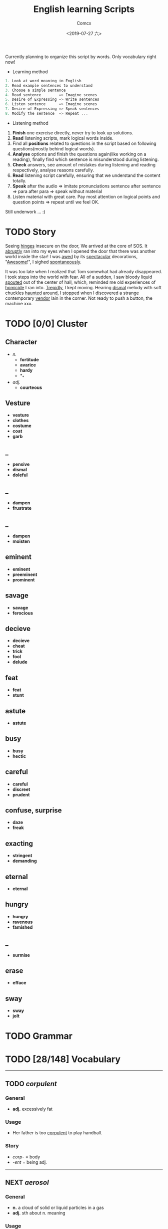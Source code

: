#+TITLE:  English learning Scripts
#+AUTHOR: Comcx
#+DATE:   <2019-07-27 六>

:IDEAS:

Currently planning to organize this script by words.
Only vocabulary right now!

- Learning method
#+BEGIN_SRC scala
  1. Look at word meaning in English
  2. Read example sentences to understand
  3. Choose a simple sentence
  4. Read sentence        => Imagine scenes
  5. Desire of Expressing => Write sentences
  6. Listen sentence      => Imagine scenes
  7. Desire of Expressing => Speak sentences
  8. Modify the sentence  => Repeat ...
#+END_SRC

- Listening method

1. *Finish* one exercise directly, never try to look up solutions.
2. *Read* listening scripts, mark logical words inside.
3. Find all *positions* related to questions in the script based on following questions(mostly behind logical words).
4. *Analyse* options and finish the questions again(like working on a reading), finally find which sentence is misunderstood during listening.
5. *Check* answers, see amount of mistakes during listening and reading respectively, analyse reasons carefully.
6. *Read* listening script carefully, ensuring that we understand the content totally.
7. *Speak* after the audio => imitate pronunciations sentence after sentence => para after para => speak without material
8. Listen material with great care. Pay most attention on logical points and question points => repeat until we feel OK.





Still underwork ... :)

:END:

* TODO Story

Seeing _hinges_ insecure on the door, We arrived at the core of SOS.
It _abruptly_ ran into my eyes when I opened the door that there was another
world inside the star! I was _awed_ by its _spectacular_ decorations, "_Awesome_!",
I sighed _spontaneously_.

It was too late when I realized that Tom somewhat had already disappeared.
I took steps into the world with fear. All of a sudden, I saw bloody liquid _spouted_
out of the center of hall, which, reminded me old experiences of _homicide_ I ran into.
_Trepidly_, I kept moving. Hearing _dismal_ melody with soft chuckles _haunted_ around, 
I stopped when I discovered a strange contemporary _vendor_ lain in the corner. 
Not ready to push a button, the machine xxx. 


* TODO [0/0] Cluster

** Character
- /n./
  - *fortitude*
  - *avarice*
  - *hardy*
  - *_*
- /adj./
  - *courteous*

** Vesture
- *vesture*
- *clothes*
- *costume*
- *coat*
- *garb*

** _
- *pensive*
- *dismal*
- *doleful*

** _
- *dampen*
- *frustrate*

** _
- *dampen*
- *moisten*

** eminent
- *eminent*
- *preeminent*
- *prominent*

** savage
- *savage*
- *ferocious*

** decieve
- *decieve*
- *cheat*
- *trick*
- *fool*
- *delude*

** feat
- *feat*
- *stunt*

** astute
- *astute*

** busy
- *busy*
- *hectic*

** careful
- *careful*
- *discreet*
- *prudent*

** confuse, surprise
- *daze*
- *freak*

** exacting
- *stringent*
- *demanding*

** eternal
- *eternal*

** hungry
- *hungry*
- *ravenous*
- *famished*

** _
- *surmise*

** erase
- *efface*

** sway
- *sway*
- *jolt*




* TODO Grammar

* TODO [28/148] Vocabulary
-----

** TODO /corpulent/

*** General
- *adj.* excessively fat

*** Usage
- Her father is too _corpulent_ to play handball.

*** Story
- /corp-/ = body
- /-ent/  = being adj.



-----
** NEXT /aerosol/

*** General
- *n.* a cloud of solid or liquid particles in a gas
- *adj.* sth about n. meaning

*** Usage
- an _aerosol_ can.
- They sprayed _aerosol_ insect repellent into the faces of police.

*** Story
- /aero-/ = air
- /sol[uv(ut)]/ = loosen

-----
** DONE /reflective/

*** General
- *adj.* think carefully | can reflect sth
- *adv.* think before you leap!
- *n.*

*** Usage
- _reflective_ glass
- a quiet, _reflective_, astute man.



-----
** TODO /submerge/

*** General
- *v.* sink below the surface, under water
- *vt.* cover completely

*** Usage
- _submerged_ leaves
- be _submerged_ in the mighty torrent of history.
- Who has submerged the fireplace with coom?

*** Note
| /immerse/  | being covered completely in water |
| /dip/      | put into water temporarily        |
| /duck/     | put one's head into water         |
| /plunge/   | expeditiously                     |
| /submerge/ | deep into water for a long time   |


-----
** TODO /tow/

*** General
- *n.* the act of hauling sth by means of a hitch or rope
- *v.* drag behind

*** Usage
- The truck used a cable to _tow_ the car.
- I can give you a _tow_ if you want.

*** Note 
<<test>>
| drag |                                                             |
| draw | drag to the drawing person                                  |
| pull | most general                                                |
| haul | with force, not related to direction, mostly used in voyage |
| tug  | drag from time to time, may not move at all                 |
| tow  | drag with tools                                             |
| jerk | drag quickly and suddenly                                   |

-----
** TODO /perspective/

*** General
- *n.* 
  - a way of regarding situations or topics etc
  - the appearance of things relative to one another 
    as determined by their distance from the viewer

*** Usage
- Try to see the issue from a different _perspective_.
- We may get a clear _perspective_ of the people's happy lives.


-----
** TODO /flock/

*** General
- *n.* 
  - a group of sth
  - small pieces of soft material 
    used for filling cushions , chairs, etc. 
- *vi.* group together
- *vt.* fill with sth

*** Usage
- a _flock_ of sheep
- Birds of a feather _flock_ together
- _flock_ dusted paper


-----
** TODO /guise/

*** General
- *n.* a way in which sb/sth appears, 
       often in a way that is different from usual or 
       that hides the truth about them/it

*** Usage
- They got into the school in the _guise_ of inspectors
- under the _guise_ of friendship.


-----
** TODO /slump/

*** General
- *vi.* 
  - to fall in price, value, number, etc., 
    suddenly and by a large amount 
  - to sit or fall down heavily
- *n.* a long time of state characterized by low spirit

*** Usage
- Sales have _slumped_ this year.
- The old man _slumped_ down in his chair.


-----
** TODO /rend/

*** General
- *v.* to tear sth apart with force or violence

*** Usage
- They _rent_ their clothes in grief.
- a country _rent_ in two by civil war.

*** Note
- Clovis's line in Leluch the anime 


-----
** TODO /granary/

*** General
- *n.* a building where grain is stored

*** Usage
- The grain is already in the _granary_.


-----
** TODO /midst/

*** General
- *n.* middle
- *prep.*

*** Usage
- in the _midst_ of the desert.

*** Note
| center | abstract                       |
| middle | middle in length of time/space |
| heart  | core                           |
| core   | most important                 |
| midst  | in a group or event            |


-----
** TODO /prodigal/

*** General
- *adj.* too willing to spend money or waste time, energy or materials
- *n.* have been corrected

*** Usage
- How careless they had been of food then, what _prodigal_ waste!
- A _prodigal_ who returns is more precious than gold.


-----
** TODO /abiding/

*** General
- *adj.* lasting for a long time and not changing

*** Usage
- an _biding_ love of music.
- I'm tired of your _abiding_ complaints.


-----
** TODO /peerless/

*** General
- *adj.* better than all others of its kind

*** Usage
- His Chinese kung fu is _peerless_.

*** Story
- [[peer][peer]]


-----
** TODO /peer/
<<peer>>
*** General
- *n.* a person who is the same age 
       or who has the same social status as you
- *vi.* look searchingly

*** Usage
- She gets on well with her _peer_ group.
- Children are worried about failing in front of their _peers_.

-----
** TODO /extravagant/

*** General
- *adj.* spending a lot more money or 
  using a lot more of sth than you can afford or than is necessary

*** Usage
- I felt very _extravagant_ spending $100 on a dress.
- She's got very _extravagant_ tastes.


-----
** TODO /esteem/

*** General
- *vt.* 
  - to respect and admire sb/sth very much
  - to think of sb/sth in a particular way
- *n.* great respect and admiration; a good opinion of sb

*** Usage
- a highly _esteemed_ scientist
- She was _esteemed_ the perfect novelist.
- She is held in high _esteem_ by her colleagues.

*** Story
- /esteem/ = value


-----
** TODO /adroit/

*** General
- *adj.* skilful and clever, especially in dealing with people

*** Usage
- an _adroit_ negotiator
- He was _adroit_ at tax avoidance.


-----
** TODO /extant/

*** General
- *adj.* still exist

*** Usage
- _extant_ manuscripts


-----
** TODO /idyllic/

*** General
- *adj.* peaceful and beautiful; perfect, without problems

*** Usage
- a house set in _idyllic_ surroundings
- to lead an _idyllic_ existence

*** Note
- /idyll/


-----
** TODO /duvet/

*** General
- *n.* a soft quilt usually filled with the down of the eider

*** Usage
- a _duvet_ cover
- _duvets_ with synthetic fillings.

*** Story
- *Let's all love Lain!*


-----
** TODO /counsel/

*** General
- *n.*
  - advice, especially given by older people or experts; 
  - a lawyer or group of lawyers representing sb in court

- *v.* 
  - to listen to and give support or professional advice to sb who needs help
  - to advise sb to do sth

*** Usage
- Listen to the _counsel_ of your elders.
- the _counsel_ for the defence/prosecution
- Therapists were brought in to _counsel_ the bereaved.
- He _counselled_ them to give up the plan.


-----
** TODO /exceptional/

*** General
- *adj.* 
  - unusually good
  - very unusual

*** Usage
- At the age of five he showed _exceptional_ talent as a musician.
- This deadline will be extended only in _exceptional_ circumstances.


-----
** TODO /arduous/

*** General
- *adj.* 
  involving a lot of effort and energy, especially over a period of time

*** Usage
- an _arduous_ journey across the Andes
- The work was _arduous_.

*** Story
- /ardu-/ = difficult


-----
** TODO /vesture/

*** General
- *n.* 
  - something that covers or cloaks like a garment
  - a covering designed to be worn on a person's body

- *v.* provide or cover with a cloak

*** Usage
- a _vesture_ of verdure
- She is _vestured_ in silk.


-----
** TODO /blunt/

*** General
- *adj.* 
  - without a sharp edge or point
  - (of a person or remark) very direct; 
    saying exactly what you think without trying to be polite

- *vt.* 
  - to make sth weaker or less effective
  - to make a point or an edge less sharp

*** Usage
- a _blunt_ knife
- She has a reputation for _blunt_ speaking.
- To be _blunt_, your work is appalling.
- Age hadn't _blunted_ his passion for adventure.


-----
** TODO /nostalgia/

*** General
- *n.* a feeling of sadness mixed with pleasure and affection 
       when you think of happy times in the past

*** Usage
- She is filled with _nostalgia_ for her own college days.


-----
** TODO /flicker/

*** General
- *v.* 
  - (of a light or a flame) to keep going on and off as it shines or burns
  - (of an emotion, a thought, etc) to be expressed or appear somewhere for a short time

- *n.*
  - a light that shines in an unsteady way
  - a small, sudden movement with part of the body
  - a feeling or an emotion that lasts for only a very short time

*** Usage
- The lights _flickered_ and went out.
- Anger _flickered_ in his eyes.
- Her eyelids _flickered_ as she slept.
- the _flicker_ of a television/candle
- the _flicker_ of an eyelid
- A _flicker_ of a smile crossed her face.


-----
** TODO /oblivious/

*** General
- *adj.* unwared, inattentive

*** Usage
- He was quite _oblivious_ of the danger.
- She was _oblivious_ to our warnings.

*** Story
- the garden of sinners


-----
** TODO /forge/

*** General
- *vt.*
  - to put a lot of effort into making sth successful or strong so that it will last
  - to make an illegal copy of sth in order to cheat people
  - to shape metal by heating it in a fire and hitting it with a hammer; to make an object in this way

- *n.*
  a large piece of equipment used for heating metals in; 
  a building or part of a factory where this is found

*** Usage
- a move to _forge_ new links between management and workers
- to _forge_ a passport/banknote/cheque
- swords _forged_ from steel


-----
** DONE /abdicate/ <2019-08-19 一>

*** General
- *v.*
  - If a king or queen abdicates, he or she gives up being king or queen.
  - If you say that someone has abdicated responsibility for something, 
    you disapprove of them because they have refused to accept responsibility for it any longer.

*** Usage
- The last French king was Louis Philippe, who _abdicated_ in 1848.
- Many parents simply _abdicate_ all responsibility for their children.


-----
** DONE /addict/

*** General
- *n.*
  - An addict is someone who takes harmful drugs and cannot stop taking them.
  - If you say that someone is an addict, 
    you mean that they like a particular activity very much and spend as much time doing it as they can.

*** Usage
- He's only 24 years old and a drug _addict_.
- She is a TV _addict_ and watches as much as she can.


-----
** TODO /indict/

*** General
- *vt.* If someone is indicted for a crime, they are officially charged with it.

*** Usage
- He was later _indicted_ on corruption charges...
- She has been _indicted_ for possessing cocaine.
- I can _indict_ you for abducting high school student.

*** Note
- [[accuse][syms]]

-----
** DONE /interdict/

*** General
- *v.* If an armed force interdicts something or someone, 
  they stop them and prevent them from moving. If they interdict a route, they block it or cut it off.

- *n.* An interdict is an official order that something must not be done or used.

*** Usage
- Troops could be ferried in to _interdict_ drug shipments.
- The National Trust has placed an _interdict_ on jet-skis in Dorset, Devon and Cornwall.


-----
** TODO /valediction/

*** General
- *n.* the act of saying goodbye, especially in a formal speech.

*** Usage
- He gave a touching _valediction_ at graduation.


-----
** TODO /vindicate/

*** General
- *vt.* If a person or their decisions, actions, or ideas are vindicated, 
  they are proved to be correct, after people have said that they were wrong.

*** Usage
- The director said he had been _vindicated_ by the experts' report.
- How would you _vindicate_ your failure to your family?


-----
** DONE /contradict/

*** General
- *v.*
  - If you contradict someone, you say that what they have just said is wrong, 
    or suggest that it is wrong by saying something different.
  - If one statement or piece of evidence contradicts another, 
    the first one makes the second one appear to be wrong.
  - If one policy or situation contradicts another, 
    there is a conflict between them, and they cannot both exist or be successful.

*** Usage
- She dared not _contradict_ him.
- The result seems to _contradict_ a major U.S. study reported last November.
- Mr Grant feels that the cutbacks _contradict_ the Government's commitment to better educational standards.


-----
** TODO /dictate/ <2019-08-20 二>

*** General
- *v.* 
  - If you dictate something, you say or read it aloud for someone else to write down.
  - If someone dictates to someone else, they tell them what they should do or can do.
  - If one thing dictates another, the first thing causes or influences the second thing.
  - You say that reason or common sense dictates that a particular thing is the case 
    when you believe strongly that it is the case and that reason or common sense will cause other people to agree.

- *n.*
  - A dictate is an order which you have to obey.
  - Dictates are principles or rules which you consider to be extremely important.

*** Usage
- Sheldon writes every day of the week, _dictating_ his novels in the morning.
- What right has one country to _dictate_ the environmental standards of another?
- The film's budget _dictated_ a tough schedule.
- Commonsense now _dictates_ that it would be wise to sell a few shares.
- Their job is to ensure that the _dictates_ of the Party are followed.
- We have followed the _dictates_ of our consciences and have done our duty.


-----
** TODO /eulogize/

*** General
- *vt.* 
  - If you eulogize someone or something, you praise them very highly.
  - If you eulogize someone who has died, you make a speech praising them, usually at their funeral.

*** Usage
- Taylor _eulogised_ about Steven's versatility.
- Leaders from around the world _eulogized_ the Egyptian president.


-----
** TODO /monologue/ <2019-08-22 四>

*** General
- *n.* 
  - If you refer to a long speech by one person during a conversation as a monologue, 
    you mean it prevents other people from talking or expressing their opinions.
  - A monologue is a long speech which is spoken by one person as an entertainment, 
    or as part of an entertainment such as a play.

*** Usage
- Morris ignored the question and continued his _monologue_.
- a _monologue_ based on the writing of Quentin Crisp.


-----
** DONE /prologue/

*** General
- *n.*
  - A prologue is a speech or section of text that introduces a play or book.
  - If one event is a prologue to another event, it leads to it.

*** Usage
- The _prologue_ to the novel is written in the form of a newspaper account.
- This was a _prologue_ to today's bloodless revolution.


-----
** TODO /epilogue/

*** General
- *n.* An epilogue is a passage or speech which is added to the end of a book or play as a conclusion.

*** Usage
- The play ended with a humorous _epilogue_.


-----
** TODO /grandiloquent/
   
*** General
- *adj.* Grandiloquent language or behaviour is very formal, literary, or exaggerated, 
  and is used by people when they want to seem important.

*** Usage
- She attacked her colleagues for indulging in 'grandiose and _grandiloquent_ language'.
- Indeed, no eulogy could be  more _grandiloquent_ than this.


-----
** TODO /loquacious/

*** General
- *adj.* If you describe someone as loquacious, you mean that they talk a lot.

*** Usage
- The normally _loquacious_ Mr O'Reilly has said little.


-----
** TODO /obloquy/

*** General
- *n.*
  - a strongly condemnatory utterance : abusive language
  - the condition of one that is discredited : bad repute

*** Usage
- a victim of hatred and _obloquy_.
- unable to mount a rational defense of her position, she unleashed a torrent of _obloquy_ on her opponent.


-----
** TODO /soliloquy/

*** General
- *n.*
  - speech you make to yourself 
  - A soliloquy is a speech in a play in which an actor or 
    actress speaks to himself or herself and to the audience, rather than to another actor.

*** Usage
- As he made this dreary _soliloquy_, he had cantered out of Rotten Row into the park.
- Hamlet's _soliloquy_ is probably the most famous in English drama.


-----
** TODO /circumlocution/

*** General
- *n.* A circumlocution is a way of saying or writing something using more words 
  than are necessary instead of being clear and direct.

*** Usage
- It was always when you most wanted a direct answer that Greenfield came up with a _circumlocution_.
- This sort of ritual _circumlocution_ is common to many parts of mathematics.


-----
** TODO /abrogate/ <2019-08-23 五>

*** General
- *vt.* If someone in a position of authority abrogates something such as 
  a law, agreement, or practice, they put an end to it.

*** Usage
- The next prime minister could _abrogate_ the treaty.
- When can we _abrogate_ the national boundaries all over the world?

** TODO /abolish/

- *vt.* If someone in authority abolishes a system or practice, they formally put an end to it.

- If I were the king, I would _abolish_ taxes.


-----
** DONE /arrogance/

*** General
- *n.* Someone who is arrogant behaves in a proud, 
  unpleasant way towards other people because they believe that they are more important than others.

*** Usage
- He has never exhibited the self-confidence, bordering on _arrogance_, of his predecessor.
- I can't stand that man and his _arrogance_.


-----
** DONE /interrogate/

*** General
- *v.* If someone, especially a police officer, interrogates someone, 
  they question them thoroughly for a long time in order to get some information from them.

*** Usage
- Police _interrogate_ his name and address.
- You wish to _interrogate_ the prisoner?


-----
** TODO /prerogative/

*** General
- *adj.* If something is the prerogative of a particular person or group, 
  it is a privilege or a power that only they have.

*** Usage
- Constitutional changes are exclusively the _prerogative_ of the parliament.
- It is your _prerogative_ to stop seeing that particular therapist and find another one.


-----
** TODO /surrogate/

*** General
- *adj.* You use surrogate to describe a person or thing that is given a particular role 
  because the person or thing that should have the role is not available.

- *n.* A thing used to replace another.

*** Usage
- For some people, reading travel books is a _surrogate_ for actual travel.
- Martin had become Howard Cosell's _surrogate_ son.


-----
** DONE /advocate/

*** General
- *vt.* If you advocate a particular action or plan, you recommend it publicly.
- *n.*
  - An advocate of a particular action or plan is someone who recommends it publicly.
  - An advocate is a lawyer who speaks in favour of someone or defends them in a court of law.

*** Usage
- Mr Williams is a conservative who _advocates_ fewer government controls on business.
- He was a strong _advocate_ of free market policies and a multi-party system.
- I do not _advocate_ building large factories.


-----
** DONE /insular/

*** General
- *adj.*
  - of, relating to, or constituting an island
  - If you say that someone is insular, you are being critical of them 
    because they are unwilling to meet new people or to consider new ideas.

*** Usage
- _insular_ residents
- an _insular_ community that is not receptive of new ideas, especially from outsiders.


-----
** TODO /peninsula/

*** General
- *n.* A peninsula is a long narrow piece of land 
  which sticks out from a larger piece of land and is almost completely surrounded by water.

*** Usage
- the political situation in the Korean _peninsula_.
- Dalian is in the south of the Liaodong _Peninsula_.


-----
** TODO /islet/

*** General
- *n.* An islet is a small island.

*** Usage
- You can find whole regiments of birds on the _islet_.


-----
** DONE /marine/

*** General
- *adj.* Marine is used to describe things relating to the sea or to the animals and plants that live in the sea.
- *n.* A marine is a member of an armed force, for example the US Marine Corps or the Royal Marines, 
  who is specially trained for military duties at sea as well as on land.

*** Usage
- Human beings are not natural enemies of _marine_ mammals.
- He was a soldier of _Marine_ Corps.

** TODO /maritime/

*** General 
- *adj.* Maritime is used to describe things relating to the sea and to ships.

*** Usage
- the largest _maritime_ museum of its kind.
- This research work could be the reference of _maritime_ affairs investigation.


-----
** TODO /terrestrial/

*** General
- *adj.* 
  - A terrestrial animal or plant lives on land or on the ground rather than in the sea, in trees, or in the air.
  - Terrestrial means relating to the planet Earth rather than to some other part of the universe.

*** Usage
- _Terrestrial_ and aquatic fauna may sometimes be found resting together under a loose stone.
- Newton proposed that heavenly and _terrestrial_ motion could be unified with the idea of gravity.


-----
** DONE /outskirt/

- *n.* a part of the city far removed from the center.
- The hotel is situated in the _outskirt_ of the city.


-----
** TODO /endemic/

*** General
- *adj.*
  - If a disease or illness is endemic in a place, it is frequently found among the people who live there.
  - If you say that a condition or problem is endemic, 
    you mean that it is very common and strong, and cannot be dealt with easily.

*** Usage
- Polio was then _endemic_ among children my age.
- Street crime is virtually _endemic_ in large cities.


-----
** TODO /cosmopolitan/

*** General
- *adj.*
  - A cosmopolitan place or society is full of people from many different countries and cultures.
  - Someone who is cosmopolitan has had a lot of contact with people and things from many different countries 
    and as a result is very open to different ideas and ways of doing things.

*** Usage
- The family are rich, and extremely sophisticated and _cosmopolitan_.
- Alexandria's population was _cosmopolitan_, but mainly Greek.


-----
** TODO /subterrane/

- *n.* the bedrock or the rocks beneath a particular geological formation
  (underground)

** TODO /subterranean/

- *adj.* A subterranean river or tunnel is under the ground.
- London has 9 miles of such _subterranean_ passages.


-----
** TODO /cavern/

- *n.*
  - A cavern is a large deep cave.
  - If you describe the inside of a building or a room as a cavern, 
    you mean that it is very large and, usually, dark or without much furniture.

- The kitchen now is a dark _cavern_, with an antiquated black stove in a corner.


-----
** DONE /flaw/

*** General
- *n.* 
  - A flaw in something such as a theory or argument is a mistake in it, which causes it to be less effective or valid.
  - A flaw in someone's character is an undesirable quality that they have.
  - A flaw in something such as a pattern or material is a fault in it that should not be there.

*** Usage
- The only _flaw_ in his character seems to be a short temper.
- It was a large diamond, but it had a _flaw_.
- The only _flaw_ is the slightly slow response times when you press the buttons.

** TODO /cleft/

- *n.* A cleft in a rock or in the ground is a narrow opening in it.
- a cleft in the rocks

** TODO /crevice/

- *n.* A crevice is a narrow crack or gap, especially in a rock.
- I saw a plant growing out of a _crevice_ in the wall.


-----
** TODO /meridian/

- *n.* A meridian is an imaginary line from the North Pole to the South Pole. 
  Meridians are drawn on maps to help you describe the position of a place.

- All places on the same _meridian_ have the same longitude.
- He is now at the _meridian_ of his intellectual power.


-----
** DONE /subsidiary/

*** General
- *n.* A subsidiary or a subsidiary company is a company which is part of a larger and more important company.
  (branch)
- *adj.* If something is subsidiary, it is less important than something else with which it is connected.

*** Usage
- The company placed much money in its foreign _subsidiary_.
- We offer accounting as a _subsidiary_ course.


-----
** TODO /Antarctic/

- *adj.* The Antarctic is the area around the South Pole.
- He measured the distance to the nearest _Antarctic_ coast.

** TODO /Antarctica/

- *n.* an extremely cold continent at the south pole almost entirely below the Antarctic Circle
- _Antarctica_ is the earth's coldest landmass.

** TODO /Arctic/

- *n.* The Arctic is the area of the world around the North Pole. 
  It is extremely cold and there is very little light in winter and very little darkness in summer.

- *adj.* If you describe a place or the weather as arctic, you are emphasizing that it is extremely cold.

- This ship was designed expressly for exploring the _Arctic_ waters.
- TV pictures showed the _arctic_ conditions.


-----
** TODO /contour/

*** General
- *n.* 
  - You can refer to the general shape or outline of an object as its contours.
  - A contour on a map is a line joining points of equal height and indicating hills, valleys, and the steepness of slopes.

*** Usage
- the texture and colour of the skin, the _contours_ of the body
- There is a close correlation between _contour_ lines and lithology.


-----
** TODO /plateau/

*** General
- *n.* 
  - A plateau is a large area of high and fairly flat land.
  - If you say that an activity or process has reached a plateau, 
    you mean that it has reached a stage where there is no further change or development.

*** Usage
- A broad valley opened up leading to a high, flat _plateau_ of cultivated land.
- I think the economy is stuck on a kind of _plateau_ of slow growth.


-----
** TODO /salinity/

- *n.* the relative proportion of salt in a solution
- The Atlantic Ocean had undergone changes in temperature and _salinity_.


-----
** TODO /elevation/

*** General
- *n.* 
  - The elevation of a place is its height above sea level.
  - In architecture, an elevation is the front, back, or side of a building, or a drawing of one of these.
  - An elevation is a piece of ground that is higher than the area around it.

*** Usage
- We're probably at an _elevation_ of about 13,000 feet above sea level.
- The _elevation_ or side view is known as a dendrogram.
- his elevation to the presidency


-----
** DONE /geothermal/

- *adj.* of, relating to, or utilizing the heat of the earth's interior
- geothermal energy


-----
** TODO /terrain/

- *n.* Terrain is used to refer to an area of land or a type of land when you are considering its physical features.
- The _terrain_ changed quickly from arable land to desert.

** TODO /topography/

- *n.* 
  - Topography is the study and description of the physical features of an area, 
    for example its hills, valleys, or rivers, or the representation of these features on maps.
  - The topography of a particular area is its physical shape, including its hills, valleys, and rivers.

- a map showing the _topography_ of the island


-----
** DONE /tropics/

- *n.* The tropics are the parts of the world that lie between two lines of latitude
  (tropical area)

- He had always wanted an adventurous life in the _tropics_.


-----
** TODO /temperate/

*** General
- *adj.* 
  - Temperate is used to describe a climate or a place which is never extremely hot or extremely cold.
  - If a person's behaviour is temperate, it is calm and reasonable, 
    so that they do not get angry or lose their temper easily.

*** Usage
- The Nile Valley keeps a _temperate_ climate throughout the year.
- He spoke in a _temperate_ manner, not favoring either side especially.


-----
** TODO /emerald/ <2019-08-25 日>

- *n.* 
  - An emerald is a precious stone which is clear and bright green.
  - Something that is emerald is bright green in colour.
- Alice has an _emerald_ necklace.


-----
** TODO /bonanza/

- *n.* 
  - You can refer to a sudden great increase in wealth, success, or luck as a bonanza.
  - an especially rich vein of precious ore

- a cash bonanza for investors


-----
** TODO /tremor/

*** General
- *n.* 
  - A tremor is a small earthquake.
  - If an event causes a tremor in a group or organization, 
    it threatens to make the group or organization less strong or stable.
  - A tremor is a shaking of your body or voice that you cannot control.

*** Usage
- News of 160 redundancies had sent _tremors_ through the community.
- He felt a _tremor_ of apprehension.

** TODO /seism/

- *n.* shaking and vibration at the surface of the earth

** TODO /seismic/ <2019-08-26 一>

- *adj.* subject to or caused by an earthquake or earth vibration
- Earthquakes produce two types of _seismic_ waves.

** TODO /seismology/



-----

** TODO /cataclysm/

- *n.* A cataclysm is an event that causes great change or harm.
- The floods were a _cataclysm_ from which the local people never recovered.


-----
** TODO /stratum/

*** General
- *n.* 
  - A stratum of society is a group of people in it who are similar in their education, income, or social status.
  - Strata are different layers of rock.

*** Usage
- It was an enormous task that affected every _stratum_ of society.
- Contained within the rock _strata_ is evidence that the region was intensely dry 15,000 years ago.

** TODO /mantle/



-----
** TODO /lithogenous/


-----
** TODO /crust/

*** General
- *n.* 
  - The earth's crust is its outer layer.
  - A crust is a hard layer of something, especially on top of a softer or wetter substance.

*** Usage
- Earthquakes leave scars in the earth's _crust_.
- As the water evaporates, a _crust_ of salt is left on the surface of the soil.


-----
** TODO /magma/

- Magma is molten rock that is formed in very hot conditions inside the earth.
- The volcano threw new showers of _magma_ and ash into the air.

-----
** TODO /squirt/

*** General
- *v.* 
  - If you squirt a liquid somewhere or if it squirts somewhere, the liquid comes out of a narrow opening in a thin fast stream.
  - If you squirt something with a liquid, you squirt the liquid at it.

*** Usage
- Norman cut open his pie and _squirted_ tomato sauce into it.
- I _squirted_ him with water.


-----
** TODO /gregarious/

*** General
- *adj.*
  - Someone who is gregarious enjoys being with other people.
  - Gregarious animals or birds normally live in large groups.

*** Usage
- She is such a _gregarious_ and outgoing person.
- Snow geese are very _gregarious_ birds.


-----
** TODO /swarm/

*** General
- *n.* A _swarm_ of bees or other insects is a large group of them flying together.
- *v.* When bees or other insects _swarm_, they move or fly in a large group.

*** Usage
- A dark cloud of bees comes _swarming_ out of the hive.

** TODO /herd/

*** General
- *n.* A herd is a large group of animals of one kind that live together.
- *v.* If you herd people somewhere, you make them move there in a group.

*** Usage
- large _herds_ of elephant and buffalo
- He began to _herd_ the prisoners out.


-----
** TODO /finch/

- *n.* A finch is a small bird with a short strong beak.

** TODO /fowl/

- *n.* A fowl is a bird, especially one that can be eaten as food, such as a duck or a chicken.


-----
** TODO /amphibian/

- *n.*
  - Amphibians are animals such as frogs and toads that can live both on land and in water.
  - An amphibian is a vehicle which is able to move on both land and water, 
    or an aeroplane which can land on both land and water.

- Both the toad and frog are _amphibian_.


-----
** TODO /graze/

*** General
- *v.* 
  - When animals graze or are grazed, they eat the grass or other plants that are growing in a particular place. 
    You can also say that a field is grazed by animals.
  - If you graze a part of your body, you injure your skin by scraping against something.

*** Usage
- The hills have been _grazed_ by sheep because they were too steep to be ploughed.
- I had _grazed_ my knees a little.


-----
** TODO /hatch/

*** General
- *v.* 
  - When a baby bird, insect, or other animal hatches, or when it is hatched, it comes out of its egg by breaking the shell.
  - A hatch is an opening in a ceiling or a wall, especially between a kitchen and a dining room, 
    which you can pass something such as food through.

*** Usage
- As soon as the two chicks _hatch_, they leave the nest burrow.
- He stuck his head up through the _hatch_.


-----
** TODO /hibernate/

- *v.* Animals that hibernate spend the winter in a state like a deep sleep.
- In winter bears usually _hibernate_ in their dens.


-----
** TODO /camouflage/

*** General
- *n.* 
  - Camouflage consists of things such as leaves, branches, or brown and green paint, 
    which are used to make it difficult for an enemy to see military forces and equipment.
  - Camouflage is the way in which some animals are coloured and shaped so that 
    they cannot easily be seen in their natural surroundings.

*** Usage
- They were dressed in _camouflage_ and carried automatic rifles.
- Confident in its _camouflage_, being the same colour as the rocks, the lizard stands still when it feels danger.


-----
** TODO /penal/
** TODO /soak/

*** General
- *vt.* 
  - If you soak something or leave it to soak, you put it into a liquid and leave it there.
  - If a liquid soaks something or if you soak something with a liquid, the liquid makes the thing very wet.

- *v.* If someone soaks, they spend a long time in a hot bath, because they enjoy it.

*** Usage
- _Soak_ the beans for 2 hours.
- The water had _soaked_ his jacket and shirt.
- What I need is to _soak_ in a hot tub.


-----
** DONE /equivocate/ <2019-08-28 三>

- *v.* When someone equivocates, they deliberately use vague language 
  in order to deceive people or to avoid speaking the truth.

- Don't _equivocate_ with me I want a straight answer to a straight question!


-----
** TODO /vociferous/

- *adj.* If you describe someone as vociferous, 
  you mean that they speak with great energy and determination, because they want their views to be heard.

- He was a _vociferous_ opponent of Conservatism.


-----
** DONE /convoke/

- *v.* call together to start a meeting

- The king _convoke_ parliament to cope with the impending danger.


-----
** DONE /invoke/

*** General
- *vt*
  - If something such as a piece of music invokes a feeling or an image, 
    it causes someone to have the feeling or to see the image. Many people consider this use to be incorrect.
  - If you invoke something such as a principle, a saying, or a famous person, 
    you refer to them in order to support your argument.

*** Usage
- The music _invoked_ the wide open spaces of the prairies.
- He _invoked_ memories of Britain's near-disastrous disarmament in the 1930s.


-----
** DONE /revoke/

- *vt.* When people in authority revoke something such as a licence, a law, or an agreement, they cancel it.

- The government _revoked_ her husband's license to operate migrant labor crews.


-----
** DONE /illicit/

- *adj.* An illicit activity or substance is not allowed by law or the social customs of a country.

- She slipped outside for an _illicit_ cigarette.
- He had an _illicit_ association with Jane.

** DONE /illegitimate/

- *adj.*
  - A person who is illegitimate was born of parents who were not married to each other.
  - Illegitimate is used to describe activities and institutions 
    that are not in accordance with the law or with accepted standards of what is right.

- Perhaps she was an _illegitimate_ daughter.
- The agency made _illegitimate_ use of public funds.


-----
** DONE /infringe/

*** General
- *v.* 
  - If someone infringes a law or a rule, they break it or do something which disobeys it.
  - If something infringes people's rights, it interferes with these rights and 
    does not allow people the freedom they are entitled to.

*** Usage
- The film exploited his image and _infringed_ his copyright.
- It's starting to _infringe_ on our personal liberties.


-----
** DONE /oblige/

*** General
- *v.* 
  - force or compel somebody to do something
  - provide a service or favor for someone

*** Usage
- We'd be happy to _oblige_.
- I was _obliged_ to finish the work by the end of the week.


-----
** DONE /arbitration/

- *n.* Arbitration is the judging of a dispute between people or groups by someone who is not involved.

- The matter is likely to go to _arbitration_.


-----
** DONE /confiscate/

- *vt.* If you confiscate something from someone, you take it away from them, usually as a punishment.

- There is concern that police use the law to _confiscate_ assets from people who have committed minor offences.


-----
** DONE /convict/

*** General
- *v.* If someone is convicted of a crime, they are found guilty of that crime in a law court.
- *n.* A convict is someone who is in prison.

*** Usage
- In 1977 he was _convicted_ of murder and sentenced to life imprisonment.
- They have brought the escaped _convict_ to bay.


-----
** DONE /indemnity/

- *n.*
  - An indemnity is an amount of money paid to someone because of some damage or loss they have suffered.
  - If something provides indemnity, it provides insurance or protection against damage or loss.

- They were charged with failing to have professional _indemnity_ cover.
- The government paid the family an _indemnity_ for the missing pictures.


-----
** TODO /detain/

- *v.* 
  - When people such as the police detain someone, they keep them in a place under their control.
  - To detain someone means to delay them, for example by talking to them.

- The act allows police to _detain_ a suspect for up to 48 hours.
- Thank you. We won't _detain_ you any further.


-----
** TODO /extenuate/ <2019-09-01 日>

- *vt.* lessen or to try to lessen the seriousness or extent of
- The circumstances _extenuate_ the crime.


-----
** TODO /saddle/

*** General
- *n.* A saddle is a leather seat that you put on the back of an animal so that you can ride the animal.
- *vt.* 
  - If you saddle a horse, you put a saddle on it so that you can ride it.
  - If you saddle someone with a problem or with a responsibility, you put them in a position where they have to deal with it.

*** Usage
- Why don't we _saddle_ a couple of horses and go for a ride?
- The war devastated the economy and _saddled_ the country with a huge foreign debt.


-----
** TODO /pledge/

*** General
- *n.* When someone makes a pledge, they make a serious promise that they will do something.
- *vt.* When someone pledges to do something, they promise in a serious way to do it. 
  When they pledge something, they promise to give it.

*** Usage
- The meeting ended with a _pledge_ to step up cooperation between the six states of the region.
- Philip _pledges_ support and offers to help in any way that he can.


-----
** TODO /proscribe/

- *vt.* If something is proscribed by people in authority, the existence or the use of that thing is forbidden.
- They are _proscribed_ by federal law from owning guns.


-----
** TODO /abstinence/

- *n.* Abstinence is the practice of abstaining from something such as 
  alcoholic drink or sex, often for health or religious reasons.

- total _abstinence_ from alcohol

** TODO /abstain/

*** General
- *vi.* If you abstain from something, usually something you want to do, you deliberately do not do it.

*** Usage
- His doctor ordered him to _abstain_ from beer and wine.


-----
** TODO /affirm/

*** General
- *v.* 
  - If you affirm that something is true or that something exists, you state firmly and publicly that it is true or exists.
  - If an event affirms something, it shows that it is true or exists.

*** Usage
- The House of Lords _affirmed_ that the terms of a contract cannot be rewritten retrospectively.
- Everything I had accomplished seemed to _affirm_ that opinion.


-----
** TODO /observe/

** TODO /abide/

*** General
- *vi.* 
  - If you can't abide someone or something, you dislike them very much.
  - to observe

*** Usage
- She can't _abide_ his rudeness.
- If you join the club, you have to _abide_ by its rules.


-----
** TODO /accuse/ <<accuse>>

** TODO /impeach/

- *vt.* If a court or a group in authority impeaches a president or other senior official, 
  it charges them with committing a crime which makes them unfit for office.

- The angry congressman wanted to _impeach_ the President.

** TODO /incriminate/

- *vt.* If something incriminates you, it suggests that you are responsible for something bad, especially a crime.

- He claimed that the drugs had been planted to _incriminate_ him.

** TODO /prosecute/

- *v.* If the authorities prosecute someone, they charge them with a crime and put them on trial.

- The police have decided not to _prosecute_ because the evidence is not strong enough.


-----
** TODO /impunity/

- *n.* If you say that someone does something with impunity, 
  you disapprove of the fact that they are not punished for doing something bad.

- These gangs operate with apparent _impunity_.

** TODO /exempt/

*** General
- *adj.* If someone or something is exempt from a particular rule, duty, or obligation, 
  they do not have to follow it or do it.

- *vt.* To exempt a person or thing from a particular rule, duty, or obligation means 
  to state officially that they are not bound or affected by it.

*** Usage
- Men in college were _exempt_ from military service.
- South Carolina claimed the power to _exempt_ its citizens from the obligation to obey federal law.

** TODO /condone/

- *vt.* If someone condones behaviour that is morally wrong, they accept it and allow it to happen.

- I couldn't _condone_ what she was doing.

** TODO /remit/

*** General
- *n.* Someone's remit is the area of activity which they are expected to deal with, 
  or which they have authority to deal with.

- *v.* 
  - If you remit money to someone, you send it to them.
  - In an appeal court, if a case is remitted to the court where it was originally dealt with, 
    it is sent back to be dealt with there.

*** Usage
- That issue is not within the _remit_ of the working group.
- Many immigrants regularly _remit_ money to their families.
- The matter was _remitted_ to the justices for a rehearing.

** TODO /acquit/

*** General
- *vt.*
  - If someone is acquitted of a crime in a court of law, they are formally declared not to have committed the crime.
  - If you acquit yourself well or admirably in a particular situation, other people feel 
    that you have behaved well or admirably.

*** Usage
- Mr Ling was _acquitted_ of disorderly behaviour by magistrates.
- Most officers and men _acquitted_ themselves well throughout the action.


-----
** TODO /decree/

- *n.* A decree is an official order or decision, especially one made by the ruler of a country.

- In July he issued a decree _ordering_ all unofficial armed groups in the country to disband.


-----
** TODO /legislate/

- *vi.* When a government or state legislates, it passes a new law.

- Most member countries have already _legislated_ against excessive overtime.

** TODO /legalize/

- *vt.* If something is legalized, a law is passed that makes it legal.

- Divorce was _legalized_ in 1981.

** TODO /enact/

*** General
- *vt.* 
  - When a government or authority enacts a proposal, they make it into a law.
  - If people enact a story or play, they perform it by acting.
  - If a particular event or situation is enacted, it happens; 
    used especially to talk about something that has happened before.

*** Usage
- The authorities have failed so far to _enact_ a law allowing unrestricted emigration.
- She often _enacted_ the stories told to her by her father.
- It was a scene which was _enacted_ month after month for eight years.


-----
** TODO /prescribe/

*** General
- *v.* 
  - If a doctor prescribes medicine or treatment for you, he or she tells you what medicine or treatment to have.
  - If a person or set of laws or rules prescribes an action or duty, they state that it must be carried out.

- /note/: carry out = to execute or just carrying out of some place...

*** Usage
- Our doctor diagnosed a throat infection and _prescribed_ antibiotic and junior aspirin.
- Alliott told Singleton he was passing the sentence _prescribed_ by law.


-----
** TODO /credential/

- *n.* a document attesting to the truth of certain stated facts
- The security server send back the user's authentication _credential_, or ticket.


-----
** TODO /hackneyed/

- *adj.* If you describe something such as a saying or an image as hackneyed, you think it is no longer likely to 
  interest, amuse or affect people because it has been used, seen, or heard many times before.

- Java, one of the most popular language today,  uses many hackneyed features that would be surrogated in the future.














